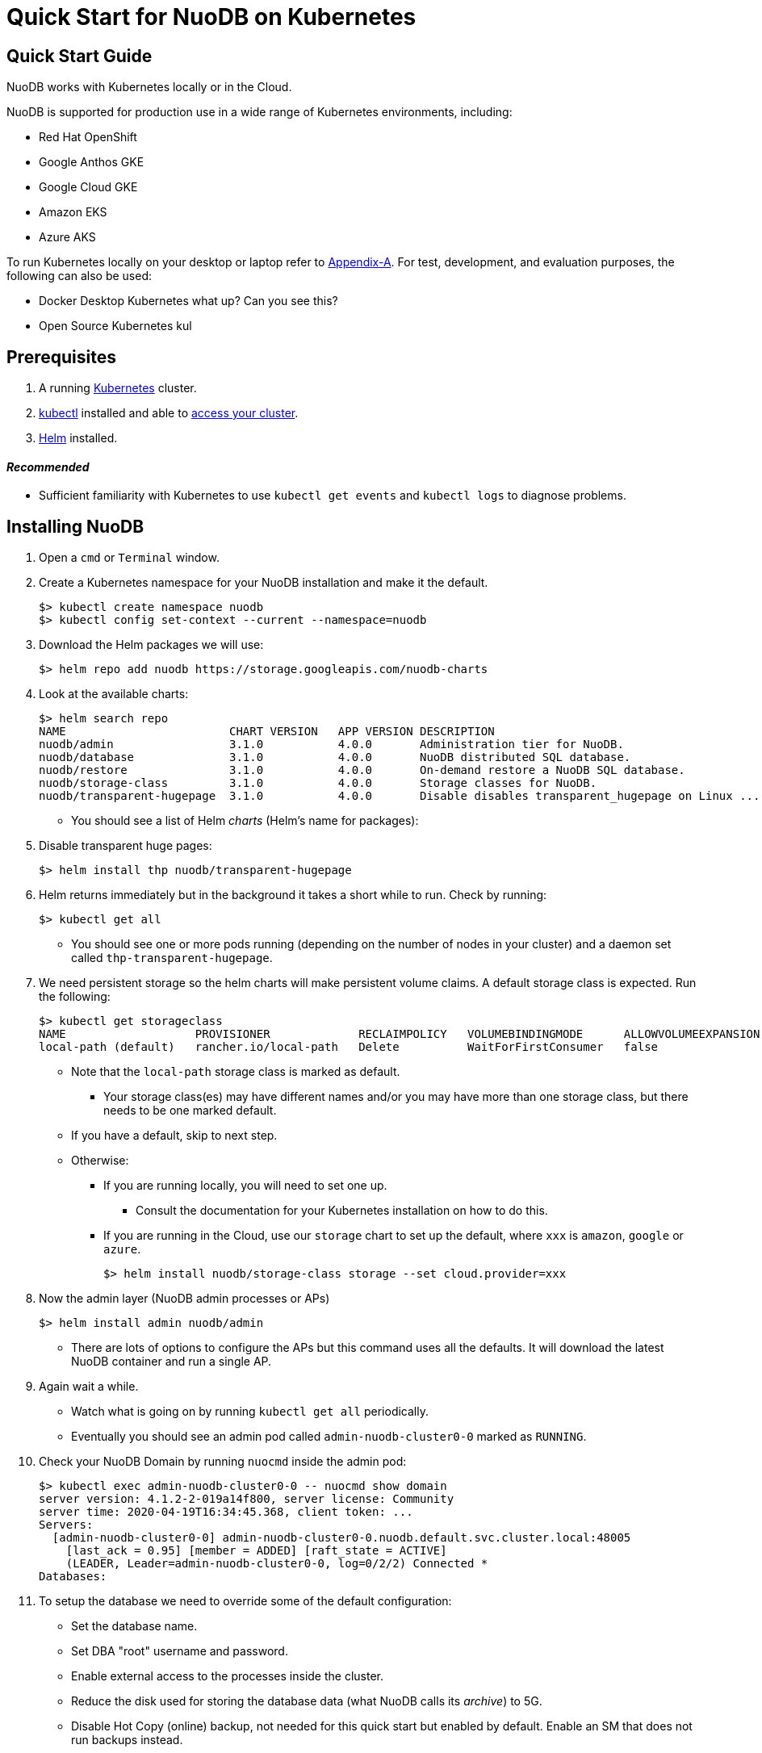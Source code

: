 = Quick Start for NuoDB on Kubernetes

== Quick Start Guide

NuoDB works with Kubernetes locally or in the Cloud.

NuoDB is supported for production use in a wide range of Kubernetes environments, including:

* Red Hat OpenShift
* Google Anthos GKE
* Google Cloud GKE
* Amazon EKS
* Azure AKS

To run Kubernetes locally on your desktop or laptop refer to xref:appendix-a[Appendix-A]. For test, development, and evaluation purposes, the following can also be used:

* Docker Desktop Kubernetes what up? Can you see this?
* Open Source Kubernetes kul 
// Should we add the other local deployment options? Rancher's k3d and Canonical's Microk8s. Keep Open Source Kubernetes? Preserve the stuff in appendix?

== Prerequisites

. A running link:https://kubernetes.io/docs/home/[Kubernetes] cluster.
. link:https://kubernetes.io/docs/tasks/tools/[kubectl] installed and able to link:https://kubernetes.io/docs/tasks/access-application-cluster/access-cluster/#:~:text=Accessing%20for%20the%20first%20time%20with%20kubectl&text=To%20access%20a%20cluster%2C%20you,with%20credentials%20and%20a%20location.[access your cluster].
. link:https://helm.sh/#:~:text=What%20is%20Helm%3F,the%20copy%2Dand%2Dpaste.[Helm] installed.

==== _Recommended_
* Sufficient familiarity with Kubernetes to use `kubectl get events` and `kubectl logs` to diagnose problems.


== Installing NuoDB
. Open a `cmd` or `Terminal` window.
. Create a Kubernetes namespace for your NuoDB installation and make it the default.
+
```sh
$> kubectl create namespace nuodb
$> kubectl config set-context --current --namespace=nuodb
```
. Download the Helm packages we will use:
+
```sh
$> helm repo add nuodb https://storage.googleapis.com/nuodb-charts
```
. Look at the available charts:
+
```sh
$> helm search repo
NAME                        CHART VERSION   APP VERSION DESCRIPTION                                       
nuodb/admin                 3.1.0           4.0.0       Administration tier for NuoDB.                    
nuodb/database              3.1.0           4.0.0       NuoDB distributed SQL database.                   
nuodb/restore               3.1.0           4.0.0       On-demand restore a NuoDB SQL database.           
nuodb/storage-class         3.1.0           4.0.0       Storage classes for NuoDB.                        
nuodb/transparent-hugepage  3.1.0           4.0.0       Disable disables transparent_hugepage on Linux ...
```
* You should see a list of Helm _charts_ (Helm's name for packages):
. Disable transparent huge pages:
+
```sh
$> helm install thp nuodb/transparent-hugepage
```
. Helm returns immediately but in the background it takes a short while to run.
Check by running:
+
```sh
$> kubectl get all
```
* You should see one or more pods running (depending on the number of nodes in your cluster) and a daemon set called `thp-transparent-hugepage`.
. We need persistent storage so the helm charts will make persistent volume claims.
A default storage class is expected.
Run the following:
+
```sh
$> kubectl get storageclass
NAME                   PROVISIONER             RECLAIMPOLICY   VOLUMEBINDINGMODE      ALLOWVOLUMEEXPANSION   AGE
local-path (default)   rancher.io/local-path   Delete          WaitForFirstConsumer   false                  97m
```
* Note that the `local-path` storage class is marked as default.
**  Your storage class(es) may have different names and/or you may have more than one storage class, but there needs to be one marked default.
* If you have a default, skip to next step.
* Otherwise:
** If you are running locally, you will need to set one up.
*** Consult the documentation for your Kubernetes installation on how to do this.
** If you are running in the Cloud, use our `storage` chart to set up the default, where `xxx` is `amazon`, `google` or `azure`.
+
```sh
$> helm install nuodb/storage-class storage --set cloud.provider=xxx
```
. Now the admin layer (NuoDB admin processes or APs)
+
```sh
$> helm install admin nuodb/admin
```
* There are lots of options to configure the APs but this command uses all the defaults.
It will download the latest NuoDB container and run a single AP.
. Again wait a while.
* Watch what is going on by running `kubectl get all` periodically.
* Eventually you should see an admin pod called `admin-nuodb-cluster0-0` marked as `RUNNING`.
. Check your NuoDB Domain by running `nuocmd` inside the admin pod:
+
```sh
$> kubectl exec admin-nuodb-cluster0-0 -- nuocmd show domain
server version: 4.1.2-2-019a14f800, server license: Community
server time: 2020-04-19T16:34:45.368, client token: ...
Servers:
  [admin-nuodb-cluster0-0] admin-nuodb-cluster0-0.nuodb.default.svc.cluster.local:48005
    [last_ack = 0.95] [member = ADDED] [raft_state = ACTIVE]
    (LEADER, Leader=admin-nuodb-cluster0-0, log=0/2/2) Connected *
Databases:
```
. To setup the database we need to override some of the default configuration:
* Set the database name.
* Set DBA "root" username and password.
* Enable external access to the processes inside the cluster.
* Reduce the disk used for storing the database data (what NuoDB calls its _archive_) to 5G.
* Disable Hot Copy (online) backup, not needed for this quick start but enabled by default.
Enable an SM that does not run backups instead.
* Reduce the very large defaults for CPU and memory resources.
+
NOTE: Overriding this many options using `--set` is very tedious, see <<appendix-b>> for the alternative option of copying the configuration values YAML to a file and modifying them.
. Enter the following very long command:
* Windows:
+
```sh
$> helm upgrade demo nuodb/database --install --create-namespace --namespace nuodb ^
  --set database.name=demo ^
  --set database.rootUser=dba ^
  --set database.rootPassword=dba ^
  --set database.te.labels.external-address=localhost ^
  --set database.te.labels.external-port=48006 ^
  --set database.persistence.size=5Gi ^
  --set database.sm.hotCopy.replicas=0 ^
  --set database.sm.noHotCopy.replicas=1 ^
  --set database.sm.resources.requests.cpu=500m ^
  --set database.sm.resources.requests.memory=500M ^
  --set database.sm.resources.limits.cpu=500m ^
  --set database.sm.resources.limits.memory=500M ^
  --set database.te.resources.requests.cpu=500m ^
  --set database.te.resources.requests.memory=500M ^
  --set database.te.resources.limits.cpu=500m ^
  --set database.te.resources.limits.memory=500M
```
* Linux/MacOS:
+
```sh
$> helm upgrade demo nuodb/database --install --create-namespace --namespace nuodb \
  --set database.name=demo \
  --set database.rootUser=dba \
  --set database.rootPassword=dba \
  --set database.te.labels.external-address=localhost \
  --set database.te.labels.external-port=48006 \
  --set database.persistence.size=5Gi \
  --set database.sm.hotCopy.replicas=0 \
  --set database.sm.noHotCopy.replicas=1 \
  --set database.sm.resources.requests.cpu=500m \
  --set database.sm.resources.requests.memory=500M \
  --set database.sm.resources.limits.cpu=500m \
  --set database.sm.resources.limits.memory=500M \
  --set database.te.resources.requests.cpu=500m \
  --set database.te.resources.requests.memory=500M \
  --set database.te.resources.limits.cpu=500m \
  --set database.te.resources.limits.memory=500M
```
. Again this takes a while to run.
* Monitor by running `kubectl get all` periodically.
* You should see two pods, `sm-database-nuodb-cluster0-test-hotcopy-0` and  `te-database-nuodb-cluster0-test-xxxx` (where `xxxx` is a random suffix chosen by Kubernetes).
They should eventually come up and enter the `RUNNING` state.
. Look at the domain again:
+
```sh
$> kubectl exec admin-nuodb-cluster0-0 -- nuocmd show domain
Defaulted container "admin" out of: admin, nuocollector, nuocollector-config, init-disk (init)
server version: 4.2.8.vee-1-4f2e2257bc, server license: Community
server time: 2023-01-27T19:41:19.754, client token: ....
Servers:
  [admin-nuodb-cluster0-0] admin-nuodb-cluster0-0.nuodb.nuodb.svc.cluster.local:48005
     [last_ack = 1.54] ACTIVE (LEADER, Leader=admin-nuodb-cluster0-0, log=10/74/74) Connected *
Databases:
  demo [state = RUNNING]
    [SM] sm-demo-nuodb-cluster0-demo-database-0/10.42.0.16:48006 [start_id = 12]
      [server_id = admin-nuodb-cluster0-1] [pid = 96] [node_id = 1] [last_ack =  3.45] MONITORED:RUNNING
    [TE] te-demo-nuodb-cluster0-demo-database-545f6b5d9c-4w46s/10.42.3.7:48006 [start_id = 13]
      [server_id = admin-nuodb-cluster0-2] [pid = 43] [node_id = 2] [last_ack =  9.41] MONITORED:RUNNING
```
. What has Helm done for us?  List the installed charts (packages):
+
```sh
$> helm ls
NAME  NAMESPACE REVISION    UPDATED         STATUS      CHART                       APP VERSION
admin nuodb     2           2023-01-27 ...  deployed    admin-3.4.0                 4.2.1      
demo  nuodb     1           2023-01-28 ...  deployed    database-3.4.0              4.2.1      
thp   nuodb     1           2023-01-27 ...  deployed    transparent-hugepage-3.4.0  4.2.1
```

== Access the Database
. Use port-forwarding to map requests from your local machine to processes in the cluster:
* Windows:
** Start two new `cmd` windows.
*** In the first, run `kubectl port-forward svc/nuodb-clusterip 48004:48004 --namespace nuodb`.
*** In the second run `kubectl port-forward svc/demo-nuodb-cluster0-demo-database-clusterip 48006:48006 --namespace nuodb`.
** Return to your original window.
* Linux/MacOS:
+
```sh
$> kubectl port-forward svc/nuodb-clusterip 48004:48004 --namespace nuodb > /dev/null 2>&1 &
$> kubectl port-forward svc/demo-nuodb-cluster0-demo-database-clusterip 48006:48006 --namespace nuodb > /dev/null 2>&1 &
```
* Ports 48004 and 48006 are the default ports for an AP and a TE respectively.
You can now access database `demo` as if it was running locally on your machine.
. To connect to the database:
.. Use the following to connect to the database from your favorite SQL tool (such as _DBeaver_ or _DBVisualizer_):
* Host: `localhost`
* Port: `48004`
* Database name: `demo`
* Userame: `dba`
* Password: `dba`
.. Alternatively you can run NuoDB's command-line SQL tool `nuosql` from inside the AP pod:
+
```sh
$> $ kubectl exec -it admin-nuodb-cluster0-0 -- bash
Defaulted container "admin" out of: admin, nuocollector, nuocollector-config, init-disk (init)
bash-4.4$ nuosql demo --user dba --password dba --connection-property PreferInternalAddress=true
SQL>
```
. Use the `SYSTEM.Nodes` table to view the domain:
+
```sh
SQL> SELECT ID, STARTID, ADDRESS, PORT, STATE, TYPE, RELEASE_VER FROM SYSTEM.Nodes;
 ID  STARTID   ADDRESS   PORT   STATE     TYPE          RELEASE_VER       
 --- -------- ---------- ----- ------- ----------- ---------------------- 
  1     12    10.42.0.16 48006 Running Storage     4.2.1.vee-3-c42866be32 
  2     13    10.42.3.7  48006 Running Transaction 4.2.1.vee-3-c42866be32 
```
* Nodes table show two NuoDB processes (or nodes) running - a Storage node (SM) and a Transacrion node (TE).
For full details of our Helm charts and their configuration, refer to https://github.com/nuodb/nuodb-helm-charts.


[[appendix-a]]
== Appendix A - Running Kubernetes Locally

Three possible options are:

. https://www.docker.com/products/docker-desktop/[Docker Desktop] has an option in its _Settings_ to run up a Kubernetes cluster.
Just tick the box, apply and wait a few minutes.
It automatically installs `kubectl` and sets up `kubeconfig` to enable access the cluster.
. Rancher's https://k3d.io[k3d] allows you to run their minimal Kubernetes (`k3s`) on top of Docker (so you still need a Docker installation).
It is lighter weight than the one built into Docker Desktop.
. Canonical's https://microk8s.io[Microk8s] is a third option that does not require Docker.
All three are available for Windows, MacOS and Linux.
Helm is available at https://github.com/helm/helm#install[GitHub].
There is an installer for each of the three platforms listed above, or use the appropriate package manager.
* There is a binary install for most platforms, or use the package manager for your platform.
** Windows users should download the installer zip, unpack it and copy `helm.exe` to `C:\Windows\System32`.


[#appendix-b]

== Appendix B - Using a Configuration File
As an alternative to using `--set`, it is typically easier to copy and modify the `database` chart's configuration.
Especially if you wish to make further changes later.
Moreover, the file can be kept under version control.
The following sets up the same configuration you used above.
. Get the `values.yaml` configuration file for the chart:
[source,sh,indent=6]
----
$> helm inspect values nuodb/database > db-values.yaml
----
. Use your favorite editor to edit `db-values.yaml`.
. Make the following changes:
* Seach for `name: demo`, you should see this section.
This is where you can change the database name and set the root DBA user name and password.
+
```yaml
database:
  ## Provide a name in place of the chart name for `app:` labels
  ##
  #nameOverride: ""
  ## Provide a name to substitute for the full names of resources
  ##
  #fullnameOverride: ""
  # name
  # NuoDB Database name.  must consist of lowercase alphanumeric
  #characters '[a-z0-9]+'
  name: demo
  # rootUser
  # Name of Database user
  rootUser: dba
  # rootPassword
  # Database password
  rootPassword: secret
```
* Scroll down a short way and set `persistence` size to `5G` as shown (the default of 20G is unnecessary):
+
```yaml
  ## Import Environment Variables from one or more configMaps
  # Ex: configMapRef: [ myConfigMap, myOtherConfigMap ]
  ##
  envFrom:
    configMapRef: []
  persistence:
    size: 5Gi
    accessModes:
      - ReadWriteOnce
    # storageClass: "-"
```
. Search for `hotCopy:` (_note the colon_) and disable hotcopy (online) backups by setting `replicas` to `0`:
+
```yaml
    # Settings for storage manager (SM) nodes with hotcopy enabled.
    # Total SM Limit is 1 in CE version of NuoDB
    # These SMs have hotcopy backup enabled. To start SMs without hotcopy use
    # database.sm.noHotCopy.replicas
    # All time values are in seconds unless the unit is included in the name.
    hotCopy:
      enablePod: true
      enableBackups: true
      replicas: 0
```
. Search for `noHotCopy:` (_note the colon_) and enable an SM that does not perform backups by setting `replicas` to `1`:
+
```yaml
    # Number of storage manager (SM) nodes that do not have hotcopy backup enabled.
    # SM Limit is 1 in CE version of NuoDB
    # These SMs do not have hotcopy enabled, to start SMs with hotcopy use
    # database.sm.HotCopy.replicas
    noHotCopy:
      enablePod: true
      replicas: 1
```
* Search for `resources:` (_note the colon_) and modify it to match the following.
The default values are set for a reasonably sized production database and are too big for what we are doing today.
+
```yaml
    ## resources
    # k8s resource min (request) and max (limit)
    # min is also used for the target maximum memory used by the cache (NuoDB --mem option)
    resources:
      limits:
        cpu: 500m
        memory: 500M
      requests:
        cpu: 500m
        memory: 500M
```
** These set the resources the SM will use.
* Search for `resources:` again and make the same changes.
** These are the TE resources.
* Just below you should see a `labels` section, modify to add two labels as shown to enable database access from outside the cluster.
** Don't forget to remove the curly brackets after `labels:`
+
```yaml
    ## Affinity, selector, and tolerations
    # There are expanded as YAML, and can include variable and template references
    affinity: {}
    # nodeSelector: {}
    # tolerations: []
    # labels
    # Additional Labels given to the TEs started
    labels:
     external-address: localhost
     external-port: 48006
```
. Save the file.
. Deploy the chart by running:
* Since you might deploy more than once database, make the name of Helm deployment the same as the name of your database.
+
```sh
$> helm install <db-name> nuodb/database --values db-values.yaml
```